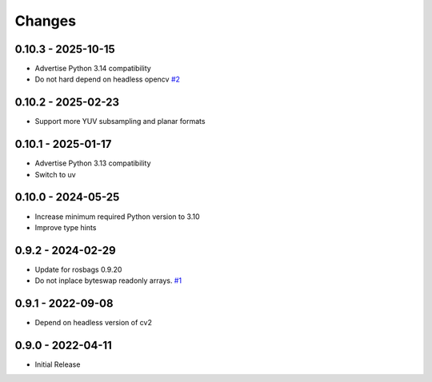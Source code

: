 .. _changes:

Changes
=======

0.10.3 - 2025-10-15
-------------------

- Advertise Python 3.14 compatibility
- Do not hard depend on headless opencv `#2`_

.. _#2: https://gitlab.com/ternaris/rosbags-image/-/issues/2


0.10.2 - 2025-02-23
-------------------

- Support more YUV subsampling and planar formats


0.10.1 - 2025-01-17
-------------------

- Advertise Python 3.13 compatibility
- Switch to uv


0.10.0 - 2024-05-25
-------------------

- Increase minimum required Python version to 3.10
- Improve type hints


0.9.2 - 2024-02-29
------------------

- Update for rosbags 0.9.20
- Do not inplace byteswap readonly arrays. `#1`_

.. _#1: https://gitlab.com/ternaris/rosbags-image/issues/1


0.9.1 - 2022-09-08
------------------

- Depend on headless version of cv2


0.9.0 - 2022-04-11
------------------

- Initial Release
